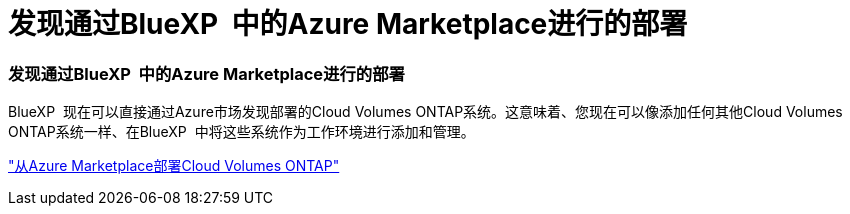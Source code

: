 = 发现通过BlueXP  中的Azure Marketplace进行的部署
:allow-uri-read: 




=== 发现通过BlueXP  中的Azure Marketplace进行的部署

BlueXP  现在可以直接通过Azure市场发现部署的Cloud Volumes ONTAP系统。这意味着、您现在可以像添加任何其他Cloud Volumes ONTAP系统一样、在BlueXP  中将这些系统作为工作环境进行添加和管理。

https://docs.netapp.com/us-en/bluexp-cloud-volumes-ontap/task-deploy-cvo-azure-mktplc.html["从Azure Marketplace部署Cloud Volumes ONTAP"^]
